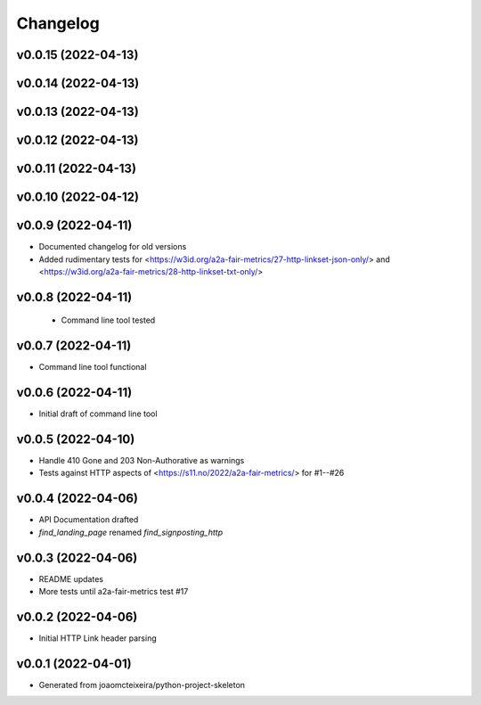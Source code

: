 
Changelog
=========

v0.0.15 (2022-04-13)
------------------------------------------------------------

v0.0.14 (2022-04-13)
------------------------------------------------------------

v0.0.13 (2022-04-13)
------------------------------------------------------------

v0.0.12 (2022-04-13)
------------------------------------------------------------

v0.0.11 (2022-04-13)
------------------------------------------------------------

v0.0.10 (2022-04-12)
------------------------------------------------------------

v0.0.9 (2022-04-11)
------------------------------------------------------------
* Documented changelog for old versions
* Added rudimentary tests for <https://w3id.org/a2a-fair-metrics/27-http-linkset-json-only/> and <https://w3id.org/a2a-fair-metrics/28-http-linkset-txt-only/>

v0.0.8 (2022-04-11)
------------------------------------------------------------

 * Command line tool tested

v0.0.7 (2022-04-11)
------------------------------------------------------------

* Command line tool functional

v0.0.6 (2022-04-11)
------------------------------------------------------------

* Initial draft of command line tool

v0.0.5 (2022-04-10)
------------------------------------------------------------
* Handle 410 Gone and 203 Non-Authorative as warnings
* Tests against HTTP aspects of <https://s11.no/2022/a2a-fair-metrics/> for #1--#26

v0.0.4 (2022-04-06)
------------------------------------------------------------
* API Documentation drafted
* `find_landing_page` renamed `find_signposting_http`

v0.0.3 (2022-04-06)
------------------------------------------------------------
* README updates
* More tests until a2a-fair-metrics test #17

v0.0.2 (2022-04-06)
------------------------------------------------------------
* Initial HTTP Link header parsing

v0.0.1 (2022-04-01)
------------------------------------------------------------
* Generated from joaomcteixeira/python-project-skeleton

